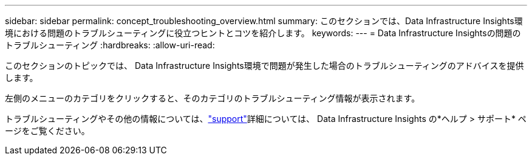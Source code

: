 ---
sidebar: sidebar 
permalink: concept_troubleshooting_overview.html 
summary: このセクションでは、Data Infrastructure Insights環境における問題のトラブルシューティングに役立つヒントとコツを紹介します。 
keywords:  
---
= Data Infrastructure Insightsの問題のトラブルシューティング
:hardbreaks:
:allow-uri-read: 


[role="lead"]
このセクションのトピックでは、 Data Infrastructure Insights環境で問題が発生した場合のトラブルシューティングのアドバイスを提供します。

左側のメニューのカテゴリをクリックすると、そのカテゴリのトラブルシューティング情報が表示されます。

トラブルシューティングやその他の情報については、link:concept_requesting_support.html["support"]詳細については、 Data Infrastructure Insights の*ヘルプ > サポート* ページをご覧ください。
